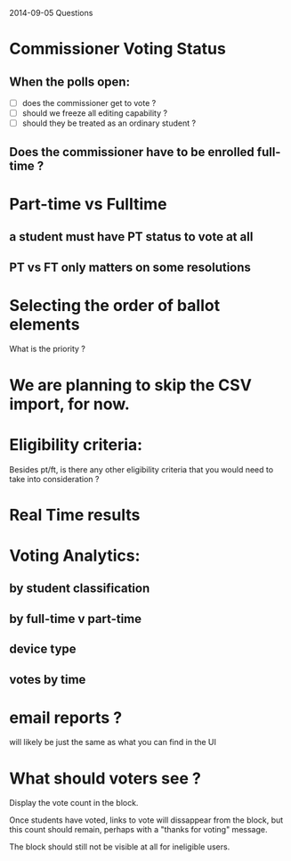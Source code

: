 2014-09-05 Questions

* Commissioner Voting Status
** When the polls open:
   - [ ] does the commissioner get to vote ?
   - [ ] should we freeze all editing capability ?
   - [ ] should they be treated as an ordinary student ?

** Does the commissioner have to be enrolled full-time ?

* Part-time vs Fulltime

** a student must have PT status to vote at all

** PT vs FT only matters on some resolutions

* Selecting the order of ballot elements
  What is the priority ?
* We are planning to skip the CSV import, for now.
* Eligibility criteria:
  Besides pt/ft, is there any other eligibility criteria that you would need to take into consideration ?
* Real Time results
* Voting Analytics:
** by student classification
** by full-time v part-time
** device type
** votes by time
* email reports ?
  will likely be just the same as what you can find in the UI
* What should voters see ?
  Display the vote count in the block.

  Once students have voted, links to vote will dissappear from the block, but this count should remain, perhaps with a "thanks for voting" message.

  The block should still not be visible at all for ineligible users. 
